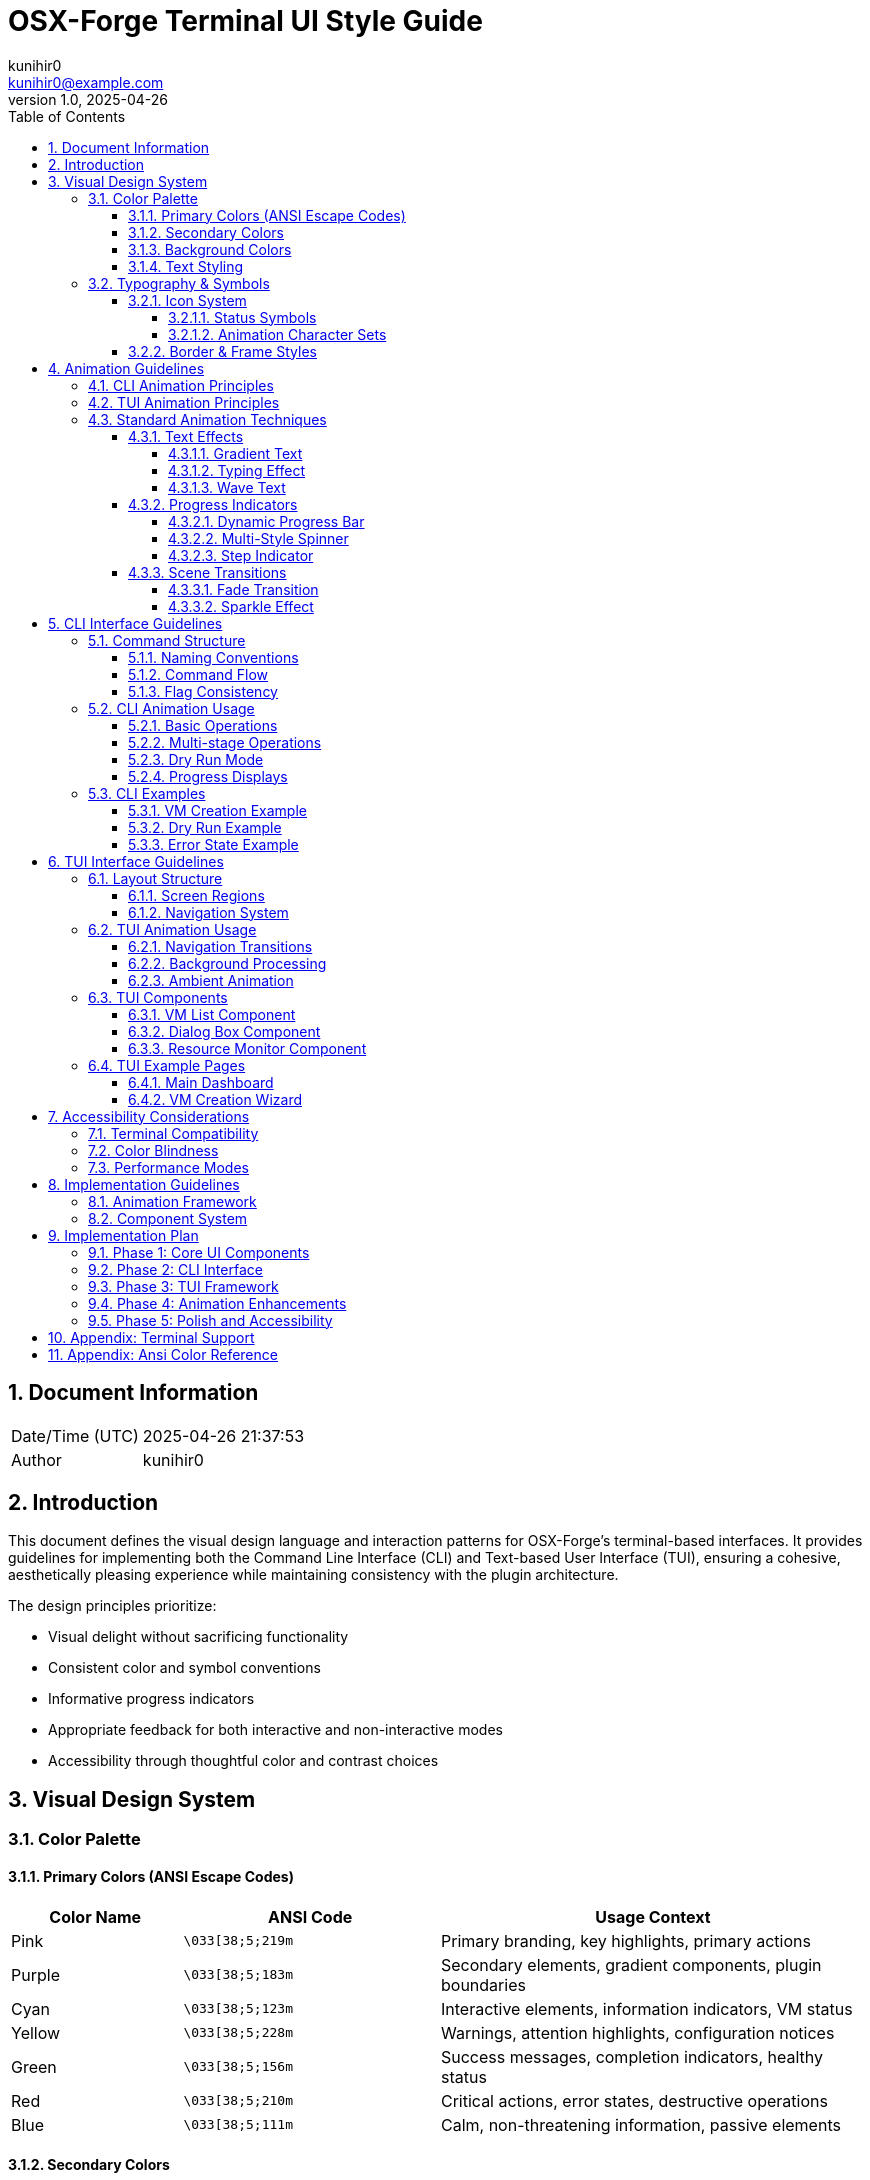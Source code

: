 = OSX-Forge Terminal UI Style Guide
:author: kunihir0
:email: kunihir0@example.com
:revdate: 2025-04-26
:revnumber: 1.0
:toc: left
:toclevels: 4
:sectnums:
:sectnumlevels: 4
:imagesdir: images
:source-highlighter: highlight.js
:icons: font
:experimental:

== Document Information

[cols="1,5"]
|===
|Date/Time (UTC) |2025-04-26 21:37:53
|Author |kunihir0
|===

== Introduction

This document defines the visual design language and interaction patterns for OSX-Forge's terminal-based interfaces. It provides guidelines for implementing both the Command Line Interface (CLI) and Text-based User Interface (TUI), ensuring a cohesive, aesthetically pleasing experience while maintaining consistency with the plugin architecture.

The design principles prioritize:

* Visual delight without sacrificing functionality
* Consistent color and symbol conventions
* Informative progress indicators
* Appropriate feedback for both interactive and non-interactive modes
* Accessibility through thoughtful color and contrast choices

== Visual Design System

=== Color Palette

==== Primary Colors (ANSI Escape Codes)

[cols="2,3,5"]
|===
|Color Name |ANSI Code |Usage Context

|Pink
|`\033[38;5;219m`
|Primary branding, key highlights, primary actions

|Purple
|`\033[38;5;183m`
|Secondary elements, gradient components, plugin boundaries

|Cyan
|`\033[38;5;123m`
|Interactive elements, information indicators, VM status

|Yellow
|`\033[38;5;228m`
|Warnings, attention highlights, configuration notices

|Green
|`\033[38;5;156m`
|Success messages, completion indicators, healthy status

|Red
|`\033[38;5;210m`
|Critical actions, error states, destructive operations

|Blue
|`\033[38;5;111m`
|Calm, non-threatening information, passive elements
|===

==== Secondary Colors

[cols="2,3,5"]
|===
|Color Name |ANSI Code |Usage Context

|Magenta
|`\033[38;5;201m`
|Special highlights, emphasis, OSX-specific features

|Light Blue
|`\033[38;5;159m`
|Subtle information, background details, help text

|Lavender
|`\033[38;5;147m`
|Gentle prompts, soft interactions, passive states

|Peach
|`\033[38;5;223m`
|Soft warnings, tertiary highlights, minor notices

|Mint
|`\033[38;5;121m`
|Secondary success indicators, resource optimization
|===

==== Background Colors

[cols="2,3,5"]
|===
|Background |ANSI Code |Usage Context

|Black background
|`\033[40m`
|Default background

|Dark background
|`\033[48;5;236m`
|Dialog backgrounds, modal windows

|Purple background
|`\033[45m`
|Highlight areas, selection indicators

|Pink background
|`\033[48;5;219m`
|Current action indicator, critical notices
|===

==== Text Styling

[cols="2,3,4"]
|===
|Style |ANSI Code |Effect

|Bold
|`\033[1m`
|Emphasize important information, commands, options

|Italic
|`\033[3m`
|Descriptions, quotes, supplementary information

|Underline
|`\033[4m`
|Hyperlinks, navigation options, selectable items

|Blink
|`\033[5m`
|Critical warnings only (use sparingly)
|===

=== Typography & Symbols

==== Icon System

===== Status Symbols

[cols="2,2,4"]
|===
|Status |Symbol |Color Coding

|Success
|`✓`
|green

|Warning
|`!`
|yellow

|Error
|`✗`
|red

|Info
|`✧`
|cyan

|Progress
|`→`
|blue

|Star
|`★`
|purple

|VM
|`◈`
|pink

|Plugin
|`⚙`
|cyan
|===

===== Animation Character Sets

[cols="2,4,4"]
|===
|Spinner Type |Characters |Usage Context

|Flower Spinner
|`✿`, `❀`, `✾`, `❁`, `✽`, `✼`, `✻`, `✺`, `✹`, `✸`
|General purpose, default style

|Star Spinner
|`✦`, `✧`, `✩`, `✪`, `✫`, `✬`, `✭`, `✮`
|VM preparation, OpenCore operations

|Braille Spinner
|`⠋`, `⠙`, `⠹`, `⠸`, `⠼`, `⠴`, `⠦`, `⠧`, `⠇`, `⠏`
|Technical operations, filesystem tasks

|Arrows Spinner
|`←`, `↖`, `↑`, `↗`, `→`, `↘`, `↓`, `↙`
|Network operations, data transfers

|Pulse Spinner
|`•`, `○`, `●`, `○`
|Resource monitoring, status checks

|Bounce Spinner
|`⠁`, `⠂`, `⠄`, `⡀`, `⢀`, `⠠`, `⠐`, `⠈`
|Recovery operations, diagnostic tools
|===

==== Border & Frame Styles

[cols="2,3,4"]
|===
|Frame Style |Characters |Usage Context

|Single Frame
|`╭─────╮`
|`│     │`
|`╰─────╯`
|General dialogs, default style

|Double Frame
|`╔═════╗`
|`║     ║`
|`╚═════╝`
|Important notices, critical information

|Bold Frame
|`┏━━━━━┓`
|`┃     ┃`
|`┗━━━━━┛`
|Configuration screens, settings

|Dotted Frame
|`.....`
|`.   .`
|`.....`
|Optional information, tips

|ASCII Frame
|`+-----+`
|`|     |`
|`+-----+`
|Fallback for limited terminals

|Stars Frame
|`✦✧✧✧✧✦`
|`✧   ✧`
|`✦✧✧✧✧✦`
|Special announcements, achievements
|===

== Animation Guidelines

=== CLI Animation Principles

The Command Line Interface should incorporate animations that provide feedback without interfering with information processing:

1. *Progressive Disclosure*: Start with minimal animations for critical information, escalate visual richness for success/completion states
2. *Unobtrusive Progress*: Animations should indicate progress without dominating screen space
3. *Meaningful Motion*: Each animation should convey specific information (not merely decorative)
4. *Speed Consideration*: Animation timing should reflect actual progress, not arbitrary durations
5. *Fallback Options*: All animations must have non-animated alternatives for accessibility and CI/CD environments

=== TUI Animation Principles

The Text User Interface should leverage animations to enhance navigation and provide context:

1. *State Transitions*: Use animations to indicate movement between screens/states
2. *Focus Indicators*: Subtle animations should highlight the current focus point
3. *Background Activity*: Use ambient animations to indicate ongoing background processes
4. *Consistent Language*: Animation patterns should be consistent across similar operations
5. *Performance Impact*: Animations must not cause noticeable performance degradation

=== Standard Animation Techniques

==== Text Effects

===== Gradient Text
Used for headings and important titles to create visual interest:

[source,rust]
----
fn gradient_text(text: &str, colors: &[&str]) -> String {
    let mut result = String::new();
    for (i, char) in text.chars().enumerate() {
        let color_idx = ((i as f32 / text.chars().count() as f32) * colors.len() as f32) as usize;
        result.push_str(&format!("{}{}{}", 
            COLORS[colors[color_idx.min(colors.len() - 1)]], 
            char, 
            COLORS["reset"]));
    }
    result
}
----

===== Typing Effect
Used for introductory text and important notices:

[source,rust]
----
fn typing_effect(text: &str, speed: f32) {
    let stdout = std::io::stdout();
    let mut lock = stdout.lock();
    
    for char in text.chars() {
        // Calculate realistic typing delay with variance
        let variance = 0.3;
        let delay = speed * (1.0 + rand::random::<f32>() * variance - variance/2.0);
        
        // Extra delay for punctuation
        let delay = if ".!?,;:".contains(char) {
            delay * 2.0
        } else {
            delay
        };
        
        write!(lock, "{}", char).unwrap();
        lock.flush().unwrap();
        std::thread::sleep(std::time::Duration::from_secs_f32(delay));
    }
}
----

===== Wave Text
Used for celebratory messages and success indicators:

[source,rust]
----
fn wave_text(text: &str, cycles: usize, amplitude: usize) {
    let term_size = terminal_size();
    let width = term_size.0;
    let mut oscillator = 0.0;
    
    for _ in 0..cycles {
        for step in 0..20 {
            oscillator = std::f32::consts::PI * 2.0 * (step as f32 / 20.0);
            
            // Clear line
            print!("\r{}", " ".repeat(width as usize));
            
            // Print each character with vertical offset
            for (i, ch) in text.chars().enumerate() {
                let char_oscillator = oscillator + (i as f32 * 0.2);
                let offset = (amplitude as f32 * char_oscillator.sin()) as isize;
                
                if offset >= 0 {
                    // Move down and print
                    print!("\x1B[{}B{}\x1B[{}A", offset, ch, offset);
                } else {
                    // Move up and print
                    print!("\x1B[{}A{}\x1B[{}B", offset.abs(), ch, offset.abs());
                }
            }
            
            std::io::stdout().flush().unwrap();
            std::thread::sleep(std::time::Duration::from_millis(50));
        }
    }
}
----

==== Progress Indicators

===== Dynamic Progress Bar
Used for long-running tasks with known progress:

[source,rust]
----
fn progress_bar(
    progress: f32, 
    width: usize, 
    text: &str,
    pulse: bool
) {
    let actual_progress = progress.min(1.0).max(0.0);
    
    // Apply pulse effect if requested
    let effective_progress = if pulse {
        let pulse_amount = (std::time::SystemTime::now()
            .duration_since(std::time::UNIX_EPOCH)
            .unwrap()
            .as_millis() as f32 / 500.0)
            .sin()
            .abs() * 0.05;
            
        actual_progress * (0.95 + pulse_amount)
    } else {
        actual_progress
    };
    
    let filled = (width as f32 * effective_progress) as usize;
    let empty = width - filled;
    
    print!("\r{} [{}{}] {:>5.1}% ", 
        text,
        COLORS["cyan"].to_string() + &"●".repeat(filled) + COLORS["reset"],
        "○".repeat(empty),
        actual_progress * 100.0
    );
    std::io::stdout().flush().unwrap();
}
----

===== Multi-Style Spinner
Used for operations with unknown duration:

[source,rust]
----
fn spinner(text: &str, spinner_type: &str, duration_secs: f32) {
    let frames = match spinner_type {
        "flower" => vec!["✿", "❀", "✾", "❁", "✽", "✼", "✻", "✺", "✹", "✸"],
        "star" => vec!["✦", "✧", "✩", "✪", "✫", "✬", "✭", "✮"],
        "braille" => vec!["⠋", "⠙", "⠹", "⠸", "⠼", "⠴", "⠦", "⠧", "⠇", "⠏"],
        "arrows" => vec!["←", "↖", "↑", "↗", "→", "↘", "↓", "↙"],
        "pulse" => vec!["•", "○", "●", "○"],
        _ => vec!["◐", "◓", "◑", "◒"],
    };
    
    let start = std::time::Instant::now();
    let mut frame_idx = 0;
    
    while start.elapsed().as_secs_f32() < duration_secs {
        print!("\r{} {} ", 
            COLORS["pink"].to_string() + frames[frame_idx] + COLORS["reset"],
            text
        );
        std::io::stdout().flush().unwrap();
        
        frame_idx = (frame_idx + 1) % frames.len();
        std::thread::sleep(std::time::Duration::from_millis(80));
    }
    print!("\r{}\r", " ".repeat(text.len() + 3));
}
----

===== Step Indicator
Used for multi-stage processes:

[source,rust]
----
fn print_step(step: usize, total_steps: usize, message: &str, status: &str) {
    let status_symbol = match status {
        "success" => format!("{} ✓ ", COLORS["green"]),
        "error" => format!("{} ✗ ", COLORS["red"]),
        "warning" => format!("{} ! ", COLORS["yellow"]),
        "progress" => format!("{} → ", COLORS["blue"]),
        _ => format!("{} • ", COLORS["cyan"]),
    };
    
    let progress = format!("[{}/{}]", step, total_steps);
    
    println!("{}{}{} {} {}{}", 
        status_symbol, 
        COLORS["reset"],
        COLORS["purple"],
        progress,
        COLORS["reset"],
        message
    );
}
----

==== Scene Transitions

===== Fade Transition
Used when switching between major interface sections:

[source,rust]
----
fn fade_transition() {
    let term_size = terminal_size();
    let width = term_size.0 as usize;
    let height = term_size.1 as usize;
    
    // Save cursor position
    print!("\x1B[s");
    
    // Characters for gradient effect
    let fade_chars = [" ", "░", "▒", "▓", "█"];
    
    // Fade out
    for &ch in fade_chars.iter().rev() {
        for y in 0..height {
            print!("\x1B[{};1H", y+1);
            print!("{}", ch.repeat(width));
        }
        std::io::stdout().flush().unwrap();
        std::thread::sleep(std::time::Duration::from_millis(80));
    }
    
    // Clear screen
    print!("\x1B[2J\x1B[1;1H");
    
    // Fade in
    for &ch in fade_chars.iter() {
        for y in 0..height {
            print!("\x1B[{};1H", y+1);
            print!("{}", ch.repeat(width));
        }
        std::io::stdout().flush().unwrap();
        std::thread::sleep(std::time::Duration::from_millis(80));
    }
    
    // Restore cursor
    print!("\x1B[u");
    std::io::stdout().flush().unwrap();
}
----

===== Sparkle Effect
Used for completion states and achievements:

[source,rust]
----
fn sparkle_effect(text: &str, duration_secs: f32) {
    let term_size = terminal_size();
    let width = term_size.0 as usize;
    let mid_y = term_size.1 as usize / 2;
    
    let sparkles = ["✨", "✧", "✦", "⋆", "✩", "✫", "✬"];
    let colors = ["pink", "purple", "cyan", "yellow", "blue"];
    
    let text_start = (width - text.len()) / 2;
    let start_time = std::time::Instant::now();
    
    while start_time.elapsed().as_secs_f32() < duration_secs {
        // Clear screen
        print!("\x1B[2J\x1B[1;1H");
        
        // Print centered text
        print!("\x1B[{};{}H{}", mid_y, text_start, text);
        
        // Add random sparkles around the text
        for _ in 0..10 {
            let x = rand::random::<usize>() % width;
            let y_offset = (rand::random::<usize>() % 5) - 2;
            let y = (mid_y as isize + y_offset as isize).max(1) as usize;
            
            let sparkle = sparkles[rand::random::<usize>() % sparkles.len()];
            let color = colors[rand::random::<usize>() % colors.len()];
            
            print!("\x1B[{};{}H{}{}{}", 
                y, 
                x, 
                COLORS[color], 
                sparkle,
                COLORS["reset"]
            );
        }
        
        std::io::stdout().flush().unwrap();
        std::thread::sleep(std::time::Duration::from_millis(50));
    }
}
----

== CLI Interface Guidelines

=== Command Structure

==== Naming Conventions

* Use kebab-case for command and flag names (`create-vm` not `createVM` or `create_vm`)
* Prefix destructive commands with verbs (`remove-vm` not just `vm-remove`)
* Use consistent terminology across similar operations

==== Command Flow

[source]
----
osxforge <command> [subcommand] [options]
----

Standard command categories:

[cols="1,4"]
|===
|Category |Description

|create
|Creation commands (VMs, configurations, resources)

|list
|Display available resources (VMs, plugins, configs)

|manage
|Management operations (start, stop, modify)

|config
|Configuration commands

|plugin
|Plugin management 

|test
|Testing operations
|===

==== Flag Consistency

* Short flags: Single hyphen with single character (`-v`)
* Long flags: Double hyphen with full name (`--version`)
* Boolean flags don't take values (`--dry-run` not `--dry-run=true`)
* Value flags use equals or space (`--name="My VM"` or `--name "My VM"`)

=== CLI Animation Usage

==== Basic Operations

For simple, quick operations:

[source,rust]
----
fn simple_operation(message: &str) {
    // Display a simple spinner during the operation
    spinner(message, "braille", 1.5);
    println!("{} {}", 
        COLORS["green"] + "✓" + COLORS["reset"],
        message + " completed"
    );
}
----

==== Multi-stage Operations

For complex operations with multiple steps:

[source,rust]
----
fn multi_stage_operation(operation_name: &str, steps: &[&str]) {
    println!("{}", gradient_text(&format!("• {} •", operation_name), 
                              &["purple", "pink", "cyan"]));
    println!();
    
    for (i, step) in steps.iter().enumerate() {
        // Show spinner with current step
        spinner(step, "flower", 0.8 + (i as f32 * 0.1));
        
        // Print completed step
        print_step(i+1, steps.len(), step, "success");
    }
    
    // Add sparkle effect at the end
    sparkle_effect(&format!("✨ {} Completed! ✨", operation_name), 1.2);
}
----

==== Dry Run Mode

Dry run mode should use the same visual style but clearly indicate simulation:

[source,rust]
----
fn dry_run_operation(operation_name: &str, steps: &[&str]) {
    let dry_run_header = format!("[DRY RUN] {}", operation_name);
    
    // Special frame for dry run
    print_boxed_text(&dry_run_header, "single", "yellow");
    println!();
    
    for (i, step) in steps.iter().enumerate() {
        // Print each step with "would" prefix
        print_step(i+1, steps.len(), &format!("Would {}", step), "info");
        std::thread::sleep(std::time::Duration::from_millis(300));
    }
    
    println!("\n{} This was a dry run. No changes were made.", 
        COLORS["yellow"] + "!" + COLORS["reset"]);
}
----

==== Progress Displays

For operations with measurable progress:

[source,rust]
----
fn progress_operation(operation_name: &str, total_steps: usize) {
    println!("{}", operation_name);
    
    for i in 0..=total_steps {
        let progress = i as f32 / total_steps as f32;
        
        // Show pulse effect in the last 10%
        let pulse = progress > 0.9;
        
        progress_bar(
            progress,
            30,
            &format!("Step {}/{}", i, total_steps),
            pulse
        );
        
        std::thread::sleep(std::time::Duration::from_millis(100));
    }
    println!("\n{} Operation complete", 
        COLORS["green"] + "✓" + COLORS["reset"]);
}
----

=== CLI Examples

==== VM Creation Example

[source]
----
$ osxforge create-vm --name "Monterey Dev" --os-version monterey --ram 8G

✨ Creating macOS VM: Monterey Dev ✨

[1/7] ✓ Validating configuration
[2/7] ✓ Preparing storage volumes
[3/7] ✓ Downloading OpenCore components
[4/7] ✓ Building EFI configuration
[5/7] ✓ Adding recovery image
[6/7] ✓ Generating VM definition
[7/7] ✓ Creating startup script

✨ VM Creation Complete! ✨

Your VM is ready to use. Start it with:
  osxforge start-vm "Monterey Dev"
----

==== Dry Run Example

[source]
----
$ osxforge create-vm --name "Monterey Dev" --os-version monterey --dry-run

╭───────────────────────────────────────╮
│ [DRY RUN] Creating VM: Monterey Dev   │
╰───────────────────────────────────────╯

[1/7] • Would validate configuration
[2/7] • Would prepare storage (50GB required)
[3/7] • Would download OpenCore v0.8.5 (15MB)
[4/7] • Would build EFI configuration
[5/7] • Would download recovery image (629MB)
[6/7] • Would generate VM definition
[7/7] • Would create startup script

! This was a dry run. No changes were made.
! Total estimated disk usage: 694MB
----

==== Error State Example

[source]
----
$ osxforge create-vm --name "Monterey Dev" --ram 128G

✨ Creating macOS VM: Monterey Dev ✨

[1/3] ✓ Validating configuration
[2/3] ✗ Preparing storage volumes

Error: Insufficient free space
Required: 50GB
Available: 23GB

Suggestions:
• Free up disk space
• Specify a smaller disk with --disk-size
• Use a different storage location with --storage-path
----

== TUI Interface Guidelines

=== Layout Structure

==== Screen Regions

[source]
----
┌─────────────────────────────────────────────────┐
│                    Header                       │
├─────────────────────────────────────────────────┤
│                                                 │
│                                                 │
│                  Main Content                   │
│                                                 │
│                                                 │
├──────────────────────┬──────────────────────────┤
│    Status Region     │     Controls/Help        │
└──────────────────────┴──────────────────────────┘
----

==== Navigation System

* Tab navigation between major sections
* Arrow keys for movement within sections
* Enter to select/activate
* Escape to go back/cancel
* Consistent shortcut keys across screens

=== TUI Animation Usage

==== Navigation Transitions

When moving between screens:

[source,rust]
----
fn screen_transition(from_screen: &str, to_screen: &str) {
    // Save current screen state
    app.save_screen_state(from_screen);
    
    // Simple fade transition
    fade_transition();
    
    // Load new screen
    app.load_screen(to_screen);
    
    // Typing effect for screen title
    typing_effect(&format!("• {} •", to_screen.to_uppercase()), 0.02);
}
----

==== Background Processing

For operations running while UI remains interactive:

[source,rust]
----
fn background_task_indicator(task_name: &str, is_active: bool) {
    if is_active {
        // Show subtle spinner in status bar
        let spinner_frames = ["•", "○", "●", "○"];
        let frame = spinner_frames[app.animation_frame % spinner_frames.len()];
        
        status_bar.set_left_text(
            &format!("{} {} {}", 
                COLORS["blue"],
                frame,
                COLORS["reset"] + task_name
            )
        );
    } else {
        status_bar.set_left_text("");
    }
}
----

==== Ambient Animation

Subtle background animations for visual interest:

[source,rust]
----
fn update_ambient_animations() {
    // Only update every few frames for performance
    if app.frame_count % 5 != 0 {
        return;
    }
    
    // Subtle particle effect in empty areas
    if app.settings.enable_ambient_effects {
        for particle in &mut app.ambient_particles {
            // Update position with slight drift
            particle.x += particle.dx;
            particle.y += particle.dy;
            
            // Wrap around screen
            if particle.x < 0.0 { particle.x = app.width as f32; }
            if particle.x > app.width as f32 { particle.x = 0.0; }
            if particle.y < 0.0 { particle.y = app.height as f32; }
            if particle.y > app.height as f32 { particle.y = 0.0; }
            
            // Draw particle if in empty space
            let x = particle.x as usize;
            let y = particle.y as usize;
            if app.is_empty_space(x, y) {
                app.canvas.put_char(
                    x, y, 
                    particle.char,
                    COLORS[particle.color]
                );
            }
        }
    }
}
----

=== TUI Components 

==== VM List Component

[source]
----
┌─ Virtual Machines ───────────────────────────────┐
│ • Monterey Dev                      [Running ✓]  │
│ • Big Sur Test                      [Stopped ○]  │
│ • Ventura Build Server              [Paused ⏸]   │
│ • Catalina Legacy                   [Stopped ○]  │
└─────────────────────────────────────────────────┘
----

[source,rust]
----
fn render_vm_list(vms: &[VirtualMachine], selected_idx: usize) {
    let status_symbols = [
        ("Running", "✓", "green"),
        ("Stopped", "○", "blue"),
        ("Paused", "⏸", "yellow"),
        ("Error", "✗", "red"),
    ];
    
    // Frame header with gradient text
    print_boxed_header("Virtual Machines", "single", &["pink", "purple"]);
    
    for (i, vm) in vms.iter().enumerate() {
        // Find status symbol and color
        let (_, symbol, color) = status_symbols
            .iter()
            .find(|(status, _, _)| status == &vm.status)
            .unwrap_or(&("Unknown", "?", "red"));
            
        // Highlight selected VM
        let prefix = if i == selected_idx { 
            COLORS["pink"] + "• " + COLORS["reset"]
        } else {
            "  ".to_string()
        };
        
        // VM name with status
        println!("{}{}{:30} [{} {}{}]",
            prefix,
            if i == selected_idx { COLORS["bold"] } else { "" },
            vm.name,
            vm.status,
            COLORS[color] + symbol + COLORS["reset"],
            if i == selected_idx { COLORS["reset"] } else { "" }
        );
    }
    
    print_boxed_footer("single");
}
----

==== Dialog Box Component

[source]
----
┏━━━━━━━━━━━━━━━━━━━━━━━━━━━━━━━━━━━━━━━━━━━━━━━━┓
┃               Confirm Action                    ┃
┃                                                 ┃
┃  Are you sure you want to delete this VM?       ┃
┃  This action cannot be undone.                  ┃
┃                                                 ┃
┃          [Cancel]         [Delete]              ┃
┗━━━━━━━━━━━━━━━━━━━━━━━━━━━━━━━━━━━━━━━━━━━━━━━━┛
----

[source,rust]
----
fn show_dialog(title: &str, message: &str, options: &[&str], dangerous: bool) -> usize {
    // Choose frame style based on dialog type
    let frame_style = if dangerous { "bold" } else { "single" };
    let title_colors = if dangerous { 
        vec!["red", "orange"] 
    } else { 
        vec!["cyan", "blue"] 
    };
    
    // Calculate dialog size
    let width = 50;
    let height = 6 + message.lines().count();
    
    // Position at center of screen
    let term_size = terminal_size();
    let start_x = (term_size.0 as usize - width) / 2;
    let start_y = (term_size.1 as usize - height) / 2;
    
    // Save screen content behind dialog
    let saved_area = save_screen_area(start_x, start_y, width, height);
    
    // Draw dialog with slight fade-in
    fade_in_dialog(start_x, start_y, width, height);
    
    // Draw frame and title
    draw_frame(start_x, start_y, width, height, frame_style);
    print_centered_text(start_y + 1, &gradient_text(title, &title_colors));
    
    // Print message
    for (i, line) in message.lines().enumerate() {
        print_centered_text(start_y + 3 + i, line);
    }
    
    // Draw buttons
    let selected = draw_dialog_buttons(start_x, start_y, width, height, options);
    
    // Restore screen when done
    restore_screen_area(saved_area, start_x, start_y, width, height);
    
    selected
}
----

==== Resource Monitor Component

[source]
----
┌─ VM Resources ──────────────────────────────────┐
│ CPU: ████████████████████░░░░░░░░░░  67%        │
│ RAM: █████████████████████████████░  93%        │
│ DSK: ██████░░░░░░░░░░░░░░░░░░░░░░░  24%        │
│ NET: ███░░░░░░░░░░░░░░░░░░░░░░░░░░  12% ↑ 2MB/s│
└─────────────────────────────────────────────────┘
----

[source,rust]
----
fn render_resource_monitor(vm_stats: &VmStats) {
    // Frame with title
    print_boxed_header("VM Resources", "single", &["cyan", "blue"]);
    
    // CPU bar
    let cpu_percentage = (vm_stats.cpu_usage * 100.0) as usize;
    print!("CPU: ");
    render_bar(30, vm_stats.cpu_usage, "green", "cpu_usage > 0.8");
    println!(" {:3}%", cpu_percentage);
    
    // RAM bar
    let ram_percentage = (vm_stats.ram_usage * 100.0) as usize;
    print!("RAM: ");
    render_bar(30, vm_stats.ram_usage, "purple", "ram_usage > 0.9");
    println!(" {:3}%", ram_percentage);
    
    // Disk bar
    let disk_percentage = (vm_stats.disk_usage * 100.0) as usize;
    print!("DSK: ");
    render_bar(30, vm_stats.disk_usage, "blue", "false");
    println!(" {:3}%", disk_percentage);
    
    // Network with transfer rate
    let net_percentage = (vm_stats.net_usage * 100.0) as usize;
    print!("NET: ");
    render_bar(30, vm_stats.net_usage, "cyan", "false");
    println!(" {:3}% {} {}/s", 
        net_percentage,
        if vm_stats.net_tx > vm_stats.net_rx { "↑" } else { "↓" },
        format_bytes(vm_stats.net_tx.max(vm_stats.net_rx))
    );
    
    print_boxed_footer("single");
}

fn render_bar(width: usize, fill: f32, color: &str, alert_condition: &str) {
    let filled_width = (width as f32 * fill) as usize;
    let empty_width = width - filled_width;
    
    // Evaluate alert condition
    let is_alert = match alert_condition {
        "cpu_usage > 0.8" => fill > 0.8,
        "ram_usage > 0.9" => fill > 0.9,
        _ => false
    };
    
    // Choose color based on alert state
    let bar_color = if is_alert { "red" } else { color };
    
    print!("{}{}{}", 
        COLORS[bar_color],
        "█".repeat(filled_width),
        COLORS["reset"] + &"░".repeat(empty_width)
    );
}
----

=== TUI Example Pages

==== Main Dashboard

[source]
----
┌─ OSX-Forge ─────────────────────────────────────┐
│                                                 │
│ ✨ Welcome to OSX-Forge VM Manager ✨           │
│                                                 │
├─ Virtual Machines ───────────────────────────────┤
│ • Monterey Dev                      [Running ✓]  │
│ • Big Sur Test                      [Stopped ○]  │
│ • Ventura Build Server              [Paused ⏸]   │
│                                                 │
├─ Quick Actions ────────────────────────────────┤
│  [Create VM]    [Start VM]    [Settings]        │
│                                                 │
├─ System Status ─────────────────────────────────┤
│ Storage: 234GB free                             │
│ Plugins: 12 loaded                              │
│                                                 │
└─────────────────────────────────────────────────┘
 [F1] Help   [F5] Refresh   [F10] Quit
----

==== VM Creation Wizard

[source]
----
┌─ Create VM: Step 2/4 ─────────────────────────────┐
│                                                   │
│  Hardware Configuration                           │
│                                                   │
│  ✿ CPU: [_____4_____] cores                       │
│                                                   │
│  ✿ RAM: [____8192____] MB                         │
│                                                   │
│  ✿ Disk: [____50_____] GB                         │
│                                                   │
│  ✿ Graphics: [VFIO Passthrough  ▼]                │
│                                                   │
│  ✿ Network: [Bridged Adapter    ▼]                │
│                                                   │
└───────────────────────────────────────────────────┘
 [⬅ Back]                                  [Next ➡]
----

== Accessibility Considerations

=== Terminal Compatibility

* All visual elements must have fallback options for limited terminals
* Support for both 256-color and basic 16-color terminals
* ASCII alternatives for Unicode characters
* Non-animated alternatives for all animations

=== Color Blindness

* Color is never the sole indicator of status
* All color-based information is supplemented with symbols
* Test color schemes with color blindness simulators
* Maintain sufficient contrast ratios for all text

=== Performance Modes

* Provide a "low animation" mode for slow terminals or remote connections
* Add a "high contrast" mode for visibility-focused display
* Include a "CI/CD" mode with no animations and minimal formatting

== Implementation Guidelines

=== Animation Framework

[source,rust]
----
// Animation trait for standardizing animation interfaces
pub trait Animation {
    fn update(&mut self, delta_time: f32) -> bool;
    fn render(&self);
    fn reset(&mut self);
    fn is_complete(&self) -> bool;
}

// Animation manager for controlling multiple animations
pub struct AnimationManager {
    animations: HashMap<String, Box<dyn Animation>>,
    global_scale: f32,
}

impl AnimationManager {
    pub fn new() -> Self {
        Self {
            animations: HashMap::new(),
            global_scale: 1.0,
        }
    }
    
    pub fn add(&mut self, name: &str, animation: Box<dyn Animation>) {
        self.animations.insert(name.to_string(), animation);
    }
    
    pub fn update(&mut self, delta_time: f32) {
        let scaled_time = delta_time * self.global_scale;
        let mut completed = Vec::new();
        
        for (name, animation) in &mut self.animations {
            if animation.update(scaled_time) {
                completed.push(name.clone());
            }
        }
        
        for name in completed {
            self.animations.remove(&name);
        }
    }
    
    pub fn render(&self) {
        for (_, animation) in &self.animations {
            animation.render();
        }
    }
    
    pub fn set_speed_scale(&mut self, scale: f32) {
        self.global_scale = scale;
    }
}
----

=== Component System

[source,rust]
----
// UI component trait
pub trait UiComponent {
    fn render(&self);
    fn handle_input(&mut self, input: Input) -> Option<UiAction>;
    fn get_bounds(&self) -> Rect;
    fn set_bounds(&mut self, bounds: Rect);
    fn is_focused(&self) -> bool;
    fn set_focused(&mut self, focused: bool);
}

// Standard frame component
pub struct Frame {
    bounds: Rect,
    title: String,
    style: FrameStyle,
    focused: bool,
    title_colors: Vec<String>,
    content: Vec<Box<dyn UiComponent>>,
}

impl Frame {
    pub fn new(title: &str, style: FrameStyle) -> Self {
        Self {
            bounds: Rect::new(0, 0, 40, 10),
            title: title.to_string(),
            style,
            focused: false,
            title_colors: vec!["cyan".to_string()],
            content: Vec::new(),
        }
    }
    
    pub fn with_gradient_title(mut self, colors: Vec<&str>) -> Self {
        self.title_colors = colors.iter().map(|&s| s.to_string()).collect();
        self
    }
    
    pub fn add_component(&mut self, component: Box<dyn UiComponent>) {
        self.content.push(component);
    }
}

impl UiComponent for Frame {
    fn render(&self) {
        let (x, y, width, height) = self.bounds.into();
        
        // Draw frame
        draw_frame(x, y, width, height, &self.style);
        
        // Draw title with gradient
        if !self.title.is_empty() {
            let title = if self.title_colors.len() > 1 {
                gradient_text(&self.title, &self.title_colors.iter().map(|s| s.as_str()).collect::<Vec<_>>())
            } else {
                COLORS[&self.title_colors[0]] + &self.title + COLORS["reset"]
            };
            
            print_centered_text_at(x + width / 2, y, &title);
        }
        
        // Draw child components
        for component in &self.content {
            component.render();
        }
    }
    
    // Other trait method implementations
    fn handle_input(&mut self, input: Input) -> Option<UiAction> {
        // Handle input and route to focused child component
        None
    }
    
    fn get_bounds(&self) -> Rect {
        self.bounds
    }
    
    fn set_bounds(&mut self, bounds: Rect) {
        self.bounds = bounds;
    }
    
    fn is_focused(&self) -> bool {
        self.focused
    }
    
    fn set_focused(&mut self, focused: bool) {
        self.focused = focused;
    }
}
----

== Implementation Plan

=== Phase 1: Core UI Components

* Implement basic text styling and color system
* Create core UI components (frames, text blocks, progress bars)
* Establish animation framework foundation
* Build basic input handling

=== Phase 2: CLI Interface

* Implement complete CLI command structure
* Add CLI-specific animations and progress indicators
* Create command documentation system
* Build error handling and display

=== Phase 3: TUI Framework

* Develop TUI layout system
* Build navigation and focus management
* Implement interactive components
* Create screen transition system

=== Phase 4: Animation Enhancements

* Add advanced text effects
* Implement particles and ambient animations
* Create sophisticated progress indicators
* Build transition effects

=== Phase 5: Polish and Accessibility

* Implement terminal compatibility detection
* Add accessibility modes
* Create configuration system for UI preferences
* Performance optimization for slow terminals

== Appendix: Terminal Support

[cols="2,2,2,2"]
|===
|Terminal |Color Support |Unicode Support |Animation Support

|iTerm2
|Full (24-bit)
|Excellent
|Excellent

|GNOME Terminal
|Full (24-bit)
|Excellent
|Very Good

|Konsole
|Full (24-bit)
|Excellent
|Very Good

|Windows Terminal
|Full (24-bit)
|Very Good
|Very Good

|Alacritty
|Full (24-bit)
|Excellent
|Excellent

|Terminal.app
|Limited (256-color)
|Good
|Fair

|PuTTY
|Limited (256-color)
|Limited
|Fair

|SSH Connections
|Varies
|Varies
|Limited
|===

== Appendix: Ansi Color Reference

[source,rust]
----
// Color codes map
pub static COLORS: phf::Map<&'static str, &'static str> = phf::phf_map! {
    "reset" => "\x1B[0m",
    "bold" => "\x1B[1m",
    "italic" => "\x1B[3m",
    "underline" => "\x1B[4m",
    "blink" => "\x1B[5m",
    "pink" => "\x1B[38;5;219m",
    "purple" => "\x1B[38;5;183m",
    "cyan" => "\x1B[38;5;123m",
    "yellow" => "\x1B[38;5;228m",
    "blue" => "\x1B[38;5;111m",
    "orange" => "\x1B[38;5;216m",
    "green" => "\x1B[38;5;156m",
    "red" => "\x1B[38;5;210m",
    "magenta" => "\x1B[38;5;201m",
    "light_blue" => "\x1B[38;5;159m",
    "lavender" => "\x1B[38;5;147m",
    "peach" => "\x1B[38;5;223m",
    "mint" => "\x1B[38;5;121m",
};
----